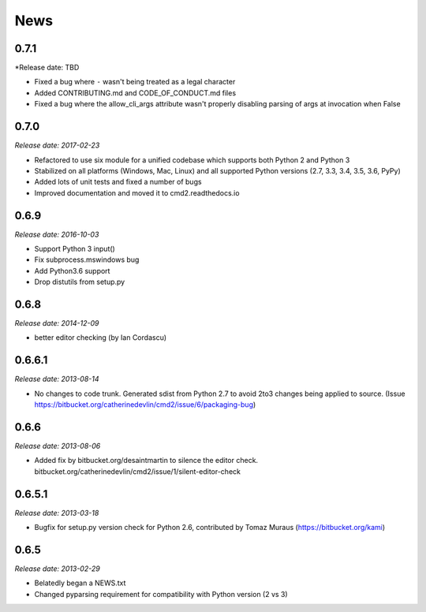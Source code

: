 News
====

0.7.1
------

*Release date: TBD

* Fixed a bug where ``-`` wasn't being treated as a legal character
* Added CONTRIBUTING.md and CODE_OF_CONDUCT.md files
* Fixed a bug where the allow_cli_args attribute wasn't properly disabling parsing of args at invocation when False

0.7.0
-----

*Release date: 2017-02-23*

* Refactored to use six module for a unified codebase which supports both Python 2 and Python 3
* Stabilized on all platforms (Windows, Mac, Linux) and all supported Python versions (2.7, 3.3, 3.4, 3.5, 3.6, PyPy)
* Added lots of unit tests and fixed a number of bugs
* Improved documentation and moved it to cmd2.readthedocs.io


0.6.9
-----

*Release date: 2016-10-03*

* Support Python 3 input()
* Fix subprocess.mswindows bug
* Add Python3.6 support
* Drop distutils from setup.py


0.6.8
-----

*Release date: 2014-12-09*

* better editor checking (by Ian Cordascu)


0.6.6.1
-------

*Release date: 2013-08-14*

* No changes to code trunk.  Generated sdist from Python 2.7 to avoid 2to3 changes being applied to source.  (Issue https://bitbucket.org/catherinedevlin/cmd2/issue/6/packaging-bug)


0.6.6
-----

*Release date: 2013-08-06*

* Added fix by bitbucket.org/desaintmartin to silence the editor check.  bitbucket.org/catherinedevlin/cmd2/issue/1/silent-editor-check


0.6.5.1
-------

*Release date: 2013-03-18*

* Bugfix for setup.py version check for Python 2.6, contributed by Tomaz Muraus (https://bitbucket.org/kami)


0.6.5
-----

*Release date: 2013-02-29*

* Belatedly began a NEWS.txt
* Changed pyparsing requirement for compatibility with Python version (2 vs 3)







